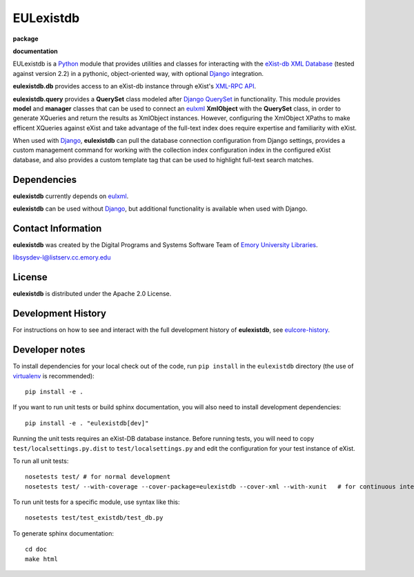 EULexistdb
==========


**package**
  .. image:: https://img.shields.io/pypi/v/pyexistdb.svg
    :target: https://pypi.python.org/pypi/pyexistdb
    :alt: PyPI

  .. image:: https://img.shields.io/github/license/zmbq/pyexistdb.svg
    :alt: License

  .. image:: https://img.shields.io/pypi/dm/pyexistdb.svg
    :alt: PyPI downloads

**documentation**
  .. image:: https://readthedocs.org/projects/pyexistdb/badge/?version=stable
    :target: http://pyexistdb.readthedocs.org/en/latest/?badge=stable
    :alt: Documentation Status

..
    **code**
      .. image:: https://travis-ci.org/emory-libraries/eulexistdb.svg?branch=master
        :target: https://travis-ci.org/emory-libraries/eulexistdb
        :alt: travis-ci build

      .. image:: https://coveralls.io/repos/github/emory-libraries/eulexistdb/badge.svg?branch=master
        :target: https://coveralls.io/github/emory-libraries/eulexistdb?branch=master
        :alt: Code Coverage

      .. image:: https://codeclimate.com/github/emory-libraries/eulexistdb/badges/gpa.svg
        :target: https://codeclimate.com/github/emory-libraries/eulexistdb
        :alt: Code Climate

      .. image:: https://landscape.io/github/emory-libraries/eulexistdb/master/landscape.svg?style=flat
         :target: https://landscape.io/github/emory-libraries/eulexistdb/master
         :alt: Code Health

      .. image:: https://requires.io/github/emory-libraries/eulexistdb/requirements.svg?branch=master
        :target: https://requires.io/github/emory-libraries/eulexistdb/requirements/?branch=master
        :alt: Requirements Status


EULexistdb is a `Python <http://www.python.org/>`_ module that
provides utilities and classes for interacting with the `eXist-db XML
Database <http://exist.sourceforge.net/>`_ (tested against version 2.2) in a
pythonic, object-oriented way, with optional `Django
<https://www.djangoproject.com/>`_ integration.

**eulexistdb.db** provides access to an eXist-db instance through
eXist's `XML-RPC API
<http://exist.sourceforge.net/devguide_xmlrpc.html>`_.

**eulexistdb.query** provides a **QuerySet** class modeled after
`Django QuerySet
<http://docs.djangoproject.com/en/1.3/ref/models/querysets/>`_ in
functionality.  This module provides **model** and **manager** classes
that can be used to connect an `eulxml
<https://github.com/emory-libraries/eulxml>`_ **XmlObject** with the
**QuerySet** class, in order to generate XQueries and return the
results as XmlObject instances.  However, configuring the XmlObject
XPaths to make efficent XQueries against eXist and take advantage of
the full-text index does require expertise and familiarity with eXist.

When used with `Django <https://www.djangoproject.com/>`_,
**eulexistdb** can pull the database connection configuration from
Django settings, provides a custom management command for working with
the collection index configuration index in the configured eXist
database, and also provides a custom template tag that can be used to
highlight full-text search matches.


Dependencies
------------

**eulexistdb** currently depends on
`eulxml <https://github.com/emory-libraries/eulxml>`_.

**eulexistdb** can be used without
`Django <https://www.djangoproject.com/>`_, but additional
functionality is available when used with Django.


Contact Information
-------------------

**eulexistdb** was created by the Digital Programs and Systems Software
Team of `Emory University Libraries <http://web.library.emory.edu/>`_.

libsysdev-l@listserv.cc.emory.edu


License
-------
**eulexistdb** is distributed under the Apache 2.0 License.


Development History
-------------------

For instructions on how to see and interact with the full development
history of **eulexistdb**, see
`eulcore-history <https://github.com/emory-libraries/eulcore-history>`_.

Developer notes
---------------

To install dependencies for your local check out of the code, run ``pip install``
in the ``eulexistdb`` directory (the use of `virtualenv`_ is recommended)::

    pip install -e .

.. _virtualenv: http://www.virtualenv.org/en/latest/

If you want to run unit tests or build sphinx documentation, you will also
need to install development dependencies::

    pip install -e . "eulexistdb[dev]"

Running the unit tests requires an eXist-DB database instance.  Before running tests, you will
need to copy ``test/localsettings.py.dist`` to ``test/localsettings.py`` and edit the
configuration for your test instance of eXist.

To run all unit tests::


    nosetests test/ # for normal development
    nosetests test/ --with-coverage --cover-package=eulexistdb --cover-xml --with-xunit   # for continuous integration

To run unit tests for a specific module, use syntax like this::

    nosetests test/test_existdb/test_db.py


To generate sphinx documentation::

    cd doc
    make html


